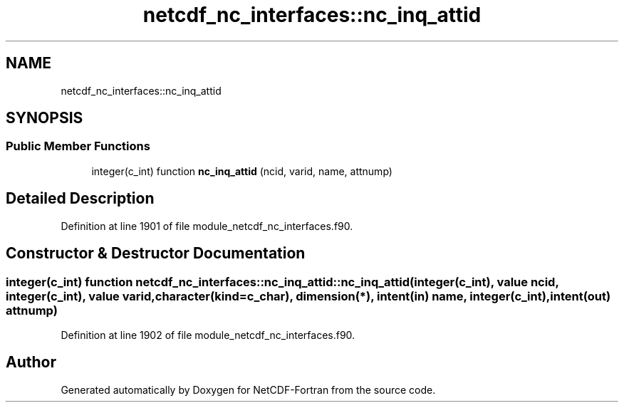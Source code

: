 .TH "netcdf_nc_interfaces::nc_inq_attid" 3 "Wed Jan 17 2018" "Version 4.5.0-development" "NetCDF-Fortran" \" -*- nroff -*-
.ad l
.nh
.SH NAME
netcdf_nc_interfaces::nc_inq_attid
.SH SYNOPSIS
.br
.PP
.SS "Public Member Functions"

.in +1c
.ti -1c
.RI "integer(c_int) function \fBnc_inq_attid\fP (ncid, varid, name, attnump)"
.br
.in -1c
.SH "Detailed Description"
.PP 
Definition at line 1901 of file module_netcdf_nc_interfaces\&.f90\&.
.SH "Constructor & Destructor Documentation"
.PP 
.SS "integer(c_int) function netcdf_nc_interfaces::nc_inq_attid::nc_inq_attid (integer(c_int), value ncid, integer(c_int), value varid, character(kind=c_char), dimension(*), intent(in) name, integer(c_int), intent(out) attnump)"

.PP
Definition at line 1902 of file module_netcdf_nc_interfaces\&.f90\&.

.SH "Author"
.PP 
Generated automatically by Doxygen for NetCDF-Fortran from the source code\&.
